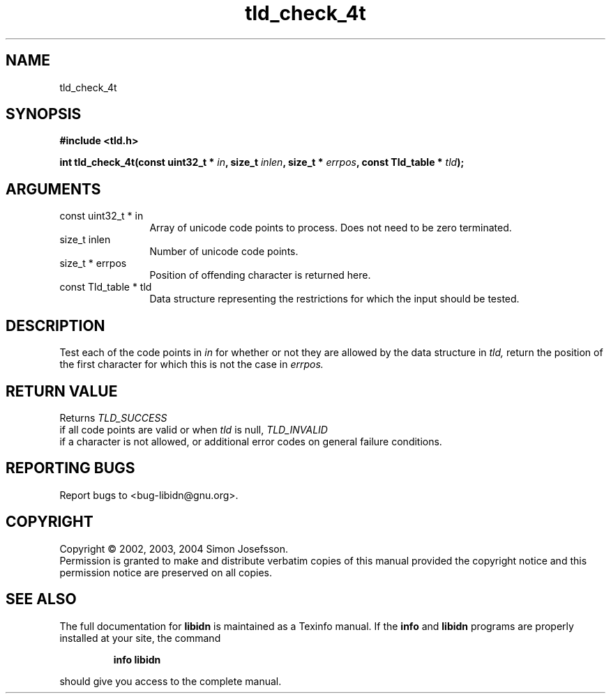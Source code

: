 .TH "tld_check_4t" 3 "0.5.2" "libidn" "libidn"
.SH NAME
tld_check_4t
.SH SYNOPSIS
.B #include <tld.h>
.sp
.BI "int tld_check_4t(const uint32_t * " in ", size_t " inlen ", size_t * " errpos ", const Tld_table * " tld ");"
.SH ARGUMENTS
.IP "const uint32_t * in" 12
 Array of unicode code points to process. Does not need to be
zero terminated.
.IP "size_t inlen" 12
 Number of unicode code points.
.IP "size_t * errpos" 12
 Position of offending character is returned here.
.IP "const Tld_table * tld" 12
 Data structure representing the restrictions for
which the input should be tested.
.SH "DESCRIPTION"
Test each of the code points in 
.I "in "
for whether or not
they are allowed by the data structure in 
.I "tld, "
return
the position of the first character for which this is not
the case in 
.I "errpos."
.SH "RETURN VALUE"
 Returns 
.I "TLD_SUCCESS"
 if all code points
are valid or when 
.I "tld "
is null, 
.I "TLD_INVALID"
 if a
character is not allowed, or additional error codes on
general failure conditions.
.SH "REPORTING BUGS"
Report bugs to <bug-libidn@gnu.org>.
.SH COPYRIGHT
Copyright \(co 2002, 2003, 2004 Simon Josefsson.
.br
Permission is granted to make and distribute verbatim copies of this
manual provided the copyright notice and this permission notice are
preserved on all copies.
.SH "SEE ALSO"
The full documentation for
.B libidn
is maintained as a Texinfo manual.  If the
.B info
and
.B libidn
programs are properly installed at your site, the command
.IP
.B info libidn
.PP
should give you access to the complete manual.
